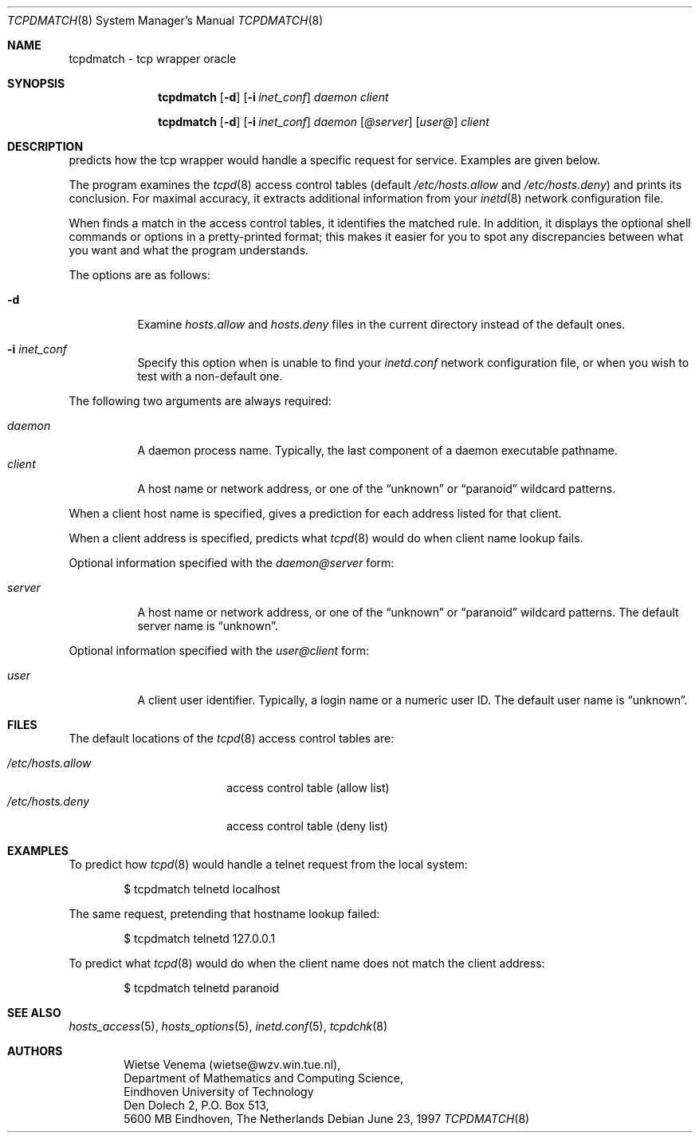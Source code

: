 .\"	$OpenBSD: tcpdmatch.8,v 1.12 2003/06/02 14:33:47 jmc Exp $
.\"
.\" Copyright (c) 1997, Jason Downs.  All rights reserved.
.\"
.\" Redistribution and use in source and binary forms, with or without
.\" modification, are permitted provided that the following conditions
.\" are met:
.\" 1. Redistributions of source code must retain the above copyright
.\"    notice, this list of conditions and the following disclaimer.
.\" 2. Redistributions in binary form must reproduce the above copyright
.\"    notice, this list of conditions and the following disclaimer in the
.\"    documentation and/or other materials provided with the distribution.
.\" 3. All advertising materials mentioning features or use of this software
.\"    must display the following acknowledgement:
.\"      This product includes software developed by Jason Downs for the
.\"      OpenBSD system.
.\" 4. Neither the name(s) of the author(s) nor the name OpenBSD
.\"    may be used to endorse or promote products derived from this software
.\"    without specific prior written permission.
.\"
.\" THIS SOFTWARE IS PROVIDED BY THE AUTHOR(S) ``AS IS'' AND ANY EXPRESS
.\" OR IMPLIED WARRANTIES, INCLUDING, BUT NOT LIMITED TO, THE IMPLIED
.\" WARRANTIES OF MERCHANTABILITY AND FITNESS FOR A PARTICULAR PURPOSE ARE
.\" DISCLAIMED.  IN NO EVENT SHALL THE AUTHOR(S) BE LIABLE FOR ANY DIRECT,
.\" INDIRECT, INCIDENTAL, SPECIAL, EXEMPLARY, OR CONSEQUENTIAL DAMAGES
.\" (INCLUDING, BUT NOT LIMITED TO, PROCUREMENT OF SUBSTITUTE GOODS OR
.\" SERVICES; LOSS OF USE, DATA, OR PROFITS; OR BUSINESS INTERRUPTION) HOWEVER
.\" CAUSED AND ON ANY THEORY OF LIABILITY, WHETHER IN CONTRACT, STRICT
.\" LIABILITY, OR TORT (INCLUDING NEGLIGENCE OR OTHERWISE) ARISING IN ANY WAY
.\" OUT OF THE USE OF THIS SOFTWARE, EVEN IF ADVISED OF THE POSSIBILITY OF
.\" SUCH DAMAGE.
.\"
.Dd June 23, 1997
.Dt TCPDMATCH 8
.Os
.Sh NAME
tcpdmatch \- tcp wrapper oracle
.Sh SYNOPSIS
.Nm tcpdmatch
.Op Fl d
.Op Fl i Ar inet_conf
.Ar daemon
.Ar client
.Pp
.Nm tcpdmatch
.Op Fl d
.Op Fl i Ar inet_conf
.Ar daemon Op Ar @server
.Op Ar user@
.Ar client
.Sh DESCRIPTION
.Nm
predicts how the tcp wrapper would handle a specific request for service.
Examples are given below.
.Pp
The program examines the
.Xr tcpd 8
access control tables (default
.Pa /etc/hosts.allow
and
.Pa /etc/hosts.deny )
and prints its conclusion.
For maximal accuracy, it extracts additional information from your
.Xr inetd 8
network configuration file.
.Pp
When
.Nm
finds a match in the access control tables, it identifies the matched rule.
In addition, it displays the optional
shell commands or options in a pretty-printed format; this makes it
easier for you to spot any discrepancies between what you want and what
the program understands.
.Pp
The options are as follows:
.Bl -tag -width Ds
.It Fl d
Examine
.Pa hosts.allow
and
.Pa hosts.deny
files in the current directory instead of the default ones.
.It Fl i Ar inet_conf
Specify this option when
.Nm
is unable to find your
.Pa inetd.conf
network configuration file, or when you wish to test with a non-default one.
.El
.Pp
The following two arguments are always required:
.Pp
.Bl -tag -width XXXXXX -compact
.It Ar daemon
A daemon process name.
Typically, the last component of a daemon executable pathname.
.It Ar client
A host name or network address, or one of the
.Dq unknown
or
.Dq paranoid
wildcard patterns.
.El
.Pp
When a client host name is specified,
.Nm
gives a prediction for each address listed for that client.
.Pp
When a client address is specified,
.Nm
predicts what
.Xr tcpd 8
would do when client name lookup fails.
.Pp
Optional information specified with the
.Ar daemon@server
form:
.Pp
.Bl -tag -width XXXXXX -compact
.It Ar server
A host name or network address, or one of the
.Dq unknown
or
.Dq paranoid
wildcard patterns.
The default server name is
.Dq unknown .
.El
.Pp
Optional information specified with the
.Ar user@client
form:
.Pp
.Bl -tag -width XXXXXX -compact
.It Ar user
A client user identifier.
Typically, a login name or a numeric user ID.
The default user name is
.Dq unknown .
.El
.Sh FILES
The default locations of the
.Xr tcpd 8
access control tables are:
.Pp
.Bl -tag -width /etc/hosts.allow -compact
.It Pa /etc/hosts.allow
access control table (allow list)
.It Pa /etc/hosts.deny
access control table (deny list)
.El
.Sh EXAMPLES
To predict how
.Xr tcpd 8
would handle a telnet request from the local system:
.Pp
.Bd -unfilled -offset indent
$ tcpdmatch telnetd localhost
.Ed
.Pp
The same request, pretending that hostname lookup failed:
.Pp
.Bd -unfilled -offset indent
$ tcpdmatch telnetd 127.0.0.1
.Ed
.Pp
To predict what
.Xr tcpd 8
would do when the client name does not match the client address:
.Pp
.Bd -unfilled -offset indent
$ tcpdmatch telnetd paranoid
.Ed
.\" .Pp
.\" On some systems, daemon names have no `in.' prefix, or
.\" .Nm tcpdmatch\
.\" may need some help to locate the inetd configuration file.
.Sh SEE ALSO
.Xr hosts_access 5 ,
.Xr hosts_options 5 ,
.Xr inetd.conf 5 ,
.Xr tcpdchk 8
.Sh AUTHORS
.Bd -unfilled -offset indent
Wietse Venema (wietse@wzv.win.tue.nl),
Department of Mathematics and Computing Science,
Eindhoven University of Technology
Den Dolech 2, P.O. Box 513,
5600 MB Eindhoven, The Netherlands
.Ed
\" @(#) tcpdmatch.8 1.5 96/02/11 17:01:35
